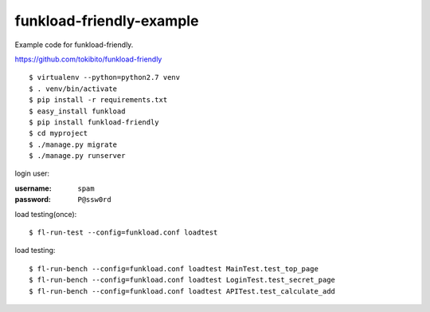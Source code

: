 =========================
funkload-friendly-example
=========================

Example code for funkload-friendly.

https://github.com/tokibito/funkload-friendly

::

   $ virtualenv --python=python2.7 venv
   $ . venv/bin/activate
   $ pip install -r requirements.txt
   $ easy_install funkload
   $ pip install funkload-friendly
   $ cd myproject
   $ ./manage.py migrate
   $ ./manage.py runserver

login user:

:username: ``spam``
:password: ``P@ssw0rd``

load testing(once)::

   $ fl-run-test --config=funkload.conf loadtest

load testing::

   $ fl-run-bench --config=funkload.conf loadtest MainTest.test_top_page
   $ fl-run-bench --config=funkload.conf loadtest LoginTest.test_secret_page
   $ fl-run-bench --config=funkload.conf loadtest APITest.test_calculate_add

